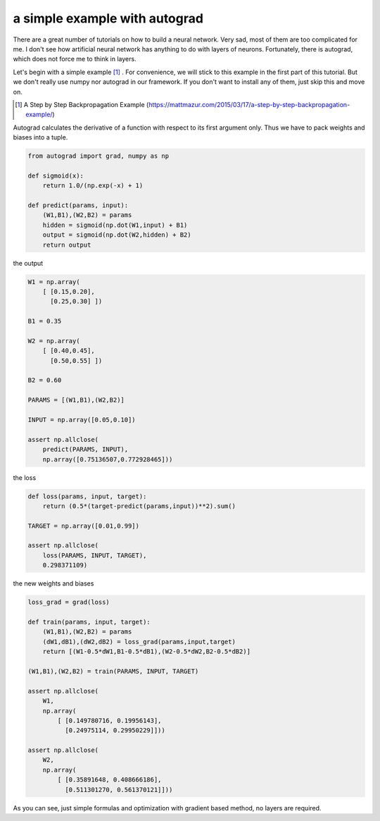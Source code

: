 ==============================
a simple example with autograd
==============================

There are a great number of tutorials on how to build a neural
network. Very sad, most of them are too complicated for me. I don't
see how artificial neural network has anything to do with layers of
neurons. Fortunately, there is autograd, which does not force me to
think in layers.

Let's begin with a simple example [#]_ . For convenience, we will
stick to this example in the first part of this tutorial. But we don't
really use numpy nor autograd in our framework. If you don't want to
install any of them, just skip this and move on.

.. [#] A Step by Step Backpropagation Example (https://mattmazur.com/2015/03/17/a-step-by-step-backpropagation-example/)

Autograd calculates the derivative of a function with respect to its
first argument only. Thus we have to pack weights and biases into a
tuple.

.. code::

    from autograd import grad, numpy as np

    def sigmoid(x):
        return 1.0/(np.exp(-x) + 1)

    def predict(params, input):
        (W1,B1),(W2,B2) = params
        hidden = sigmoid(np.dot(W1,input) + B1)
        output = sigmoid(np.dot(W2,hidden) + B2)
        return output


the output

.. code::

    W1 = np.array(
        [ [0.15,0.20],
          [0.25,0.30] ])

    B1 = 0.35

    W2 = np.array(
        [ [0.40,0.45],
          [0.50,0.55] ])

    B2 = 0.60

    PARAMS = [(W1,B1),(W2,B2)]

    INPUT = np.array([0.05,0.10])

    assert np.allclose(
        predict(PARAMS, INPUT),
        np.array([0.75136507,0.772928465]))


the loss

.. code::

    def loss(params, input, target):
        return (0.5*(target-predict(params,input))**2).sum()

    TARGET = np.array([0.01,0.99])

    assert np.allclose(
        loss(PARAMS, INPUT, TARGET),
        0.298371109)


the new weights and biases

.. code::

    loss_grad = grad(loss)

    def train(params, input, target):
        (W1,B1),(W2,B2) = params
        (dW1,dB1),(dW2,dB2) = loss_grad(params,input,target)
        return [(W1-0.5*dW1,B1-0.5*dB1),(W2-0.5*dW2,B2-0.5*dB2)]

    (W1,B1),(W2,B2) = train(PARAMS, INPUT, TARGET)

    assert np.allclose(
        W1,
        np.array(
            [ [0.149780716, 0.19956143],
              [0.24975114, 0.29950229]]))

    assert np.allclose(
        W2,
        np.array(
            [ [0.35891648, 0.408666186],
              [0.511301270, 0.561370121]]))

As you can see, just simple formulas and optimization with gradient
based method, no layers are required.
